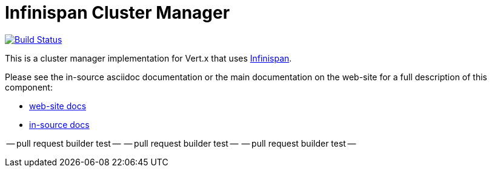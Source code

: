 = Infinispan Cluster Manager

image:https://vertx.ci.cloudbees.com/buildStatus/icon?job=vert.x3-infinispan["Build Status",link="https://vertx.ci.cloudbees.com/view/vert.x-3/job/vert.x3-infinispan/"]

This is a cluster manager implementation for Vert.x that uses http://infinispan.org[Infinispan].

Please see the in-source asciidoc documentation or the main documentation on the web-site for a full description
of this component:

* link:http://vertx.io/docs/vertx-infinispan/java/[web-site docs]
* link:src/main/asciidoc/java/index.adoc[in-source docs]

-- pull request builder test --
-- pull request builder test --
-- pull request builder test --


